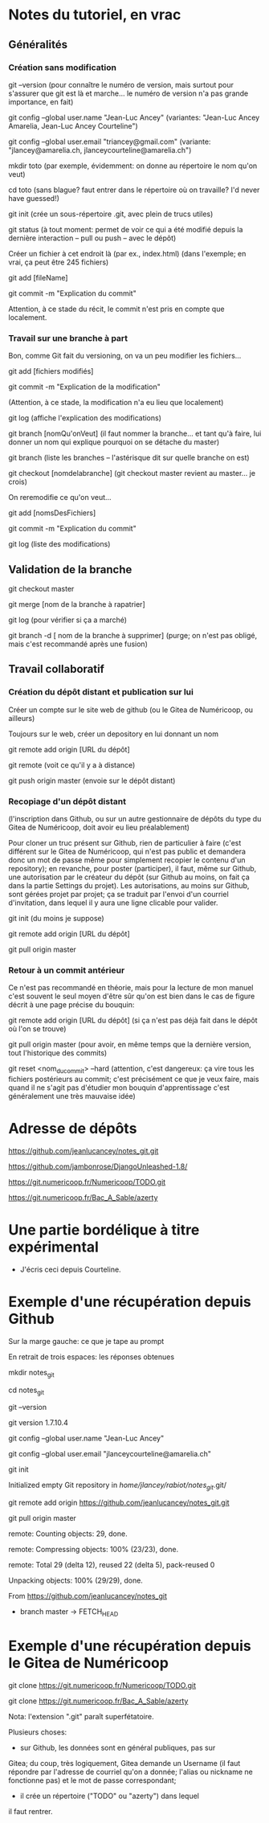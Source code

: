 * Notes du tutoriel, en vrac

** Généralités

*** Création sans modification

git --version
(pour connaître le numéro de version, mais surtout pour s'assurer
que git est là et marche... le numéro de version n'a pas grande
importance, en fait)

git config --global user.name "Jean-Luc Ancey"
(variantes: "Jean-Luc Ancey Amarelia, Jean-Luc Ancey Courteline")

git config --global user.email "triancey@gmail.com"
(variante: "jlancey@amarelia.ch, jlanceycourteline@amarelia.ch")

mkdir toto
(par exemple, évidemment: on donne au répertoire le nom qu'on veut)

cd toto
(sans blague? faut entrer dans le répertoire où on travaille?
I'd never have guessed!)

git init
(crée un sous-répertoire .git, avec plein de trucs utiles)

git status
(à tout moment: permet de voir ce qui a été modifié depuis
la dernière interaction -- pull ou push -- avec le dépôt)

Créer un fichier à cet endroit là (par ex., index.html)
(dans l'exemple; en vrai, ça peut être 245 fichiers)

git add [fileName]

git commit -m "Explication du commit"

Attention, à ce stade du récit, le commit n'est pris en
compte que localement.

*** Travail sur une branche à part

Bon, comme Git fait du versioning, on va un peu modifier
les fichiers...

git add [fichiers modifiés]

git commit -m "Explication de la modification"

(Attention, à ce stade, la modification n'a eu lieu
que localement)

git log
(affiche l'explication des modifications)

git branch [nomQu'onVeut]
(il faut nommer la branche... et tant qu'à faire, lui donner un nom
qui explique pourquoi on se détache du master)

git branch
(liste les branches -- l'astérisque dit sur quelle branche on est)

git checkout [nomdelabranche]
(git checkout master revient au master... je crois)

On reremodifie ce qu'on veut...

git add [nomsDesFichiers]

git commit -m "Explication du commit"

git log
(liste des modifications)

** Validation de la branche

git checkout master

git merge [nom de la branche à rapatrier]

git log
(pour vérifier si ça a marché)

git branch -d [ nom de la branche à supprimer]
(purge; on n'est pas obligé, mais c'est recommandé après une fusion)

** Travail collaboratif

*** Création du dépôt distant et publication sur lui

Créer un compte sur le site web de github (ou le Gitea de
Numéricoop, ou ailleurs)

Toujours sur le web, créer un depository en lui donnant un nom

git remote add origin [URL du dépôt]

git remote
(voit ce qu'il y a à distance)

git push origin master
(envoie sur le dépôt distant)

*** Recopiage d'un dépôt distant

(l'inscription dans Github, ou sur un autre gestionnaire de
dépôts du type du Gitea de Numéricoop, doit avoir eu lieu préalablement)

Pour cloner un truc présent sur Github, rien de particulier à faire
(c'est différent sur le Gitea de Numéricoop, qui n'est pas public et
demandera donc un mot de passe même pour simplement recopier le
contenu d'un repository); en revanche, pour poster (participer),
il faut, même sur Github, une autorisation par le créateur du dépôt
(sur Github au moins, on fait ça dans la partie Settings du projet).
Les autorisations, au moins sur Github, sont gérées projet par projet;
ça se traduit par l'envoi d'un courriel d'invitation, dans lequel il
y aura une ligne clicable pour valider.

git init
(du moins je suppose)

git remote add origin [URL du dépôt]

git pull origin master

*** Retour à un commit antérieur

Ce n'est pas recommandé en théorie, mais pour la lecture de mon
manuel c'est souvent le seul moyen d'être sûr qu'on est bien dans
le cas de figure décrit à une page précise du bouquin:

git remote add origin [URL du dépôt]
(si ça n'est pas déjà fait dans le dépôt où l'on se trouve)

git pull origin master
(pour avoir, en même temps que la dernière version, tout l'historique
des commits)

git reset <nom_du_commit> --hard
(attention, c'est dangereux: ça vire tous les fichiers postérieurs
au commit; c'est précisément ce que je veux faire, mais quand il ne
s'agit pas d'étudier mon bouquin d'apprentissage c'est généralement
une très mauvaise idée)

* Adresse de dépôts

https://github.com/jeanlucancey/notes_git.git

https://github.com/jambonrose/DjangoUnleashed-1.8/

https://git.numericoop.fr/Numericoop/TODO.git

https://git.numericoop.fr/Bac_A_Sable/azerty

* Une partie bordélique à titre expérimental

- J'écris ceci depuis Courteline.

* Exemple d'une récupération depuis Github

Sur la marge gauche: ce que je tape au prompt

En retrait de trois espaces: les réponses obtenues

mkdir notes_git

cd notes_git

git --version

   git version 1.7.10.4

git config --global user.name "Jean-Luc Ancey"

git config --global user.email "jlanceycourteline@amarelia.ch"

git init

   Initialized empty Git repository in /home/jlancey/rabiot/notes_git/.git/

git remote add origin https://github.com/jeanlucancey/notes_git.git

git pull origin master

   remote: Counting objects: 29, done.

   remote: Compressing objects: 100% (23/23), done.

   remote: Total 29 (delta 12), reused 22 (delta 5), pack-reused 0

   Unpacking objects: 100% (29/29), done.

   From https://github.com/jeanlucancey/notes_git

    * branch            master     -> FETCH_HEAD

* Exemple d'une récupération depuis le Gitea de Numéricoop

git clone https://git.numericoop.fr/Numericoop/TODO.git

git clone https://git.numericoop.fr/Bac_A_Sable/azerty

Nota: l'extension ".git" paraît superfétatoire.

Plusieurs choses:

- sur Github, les données sont en général publiques, pas sur
Gitea; du coup, très logiquement, Gitea demande un Username
(il faut répondre par l'adresse de courriel qu'on a donnée;
l'alias ou nickname ne fonctionne pas) et le mot de passe
correspondant;

- il crée un répertoire ("TODO" ou "azerty") dans lequel
il faut rentrer.
